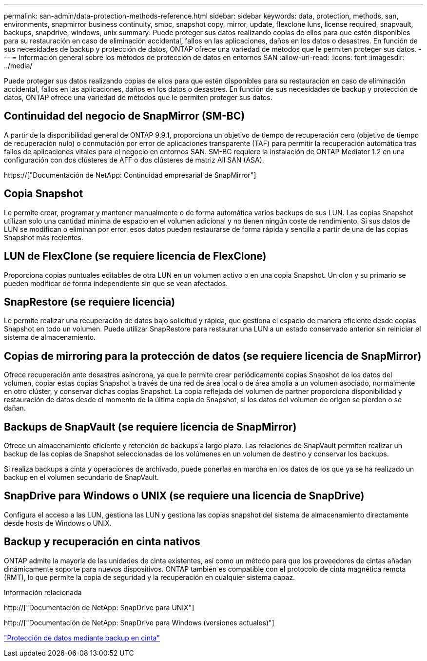 ---
permalink: san-admin/data-protection-methods-reference.html 
sidebar: sidebar 
keywords: data, protection, methods, san, environments, snapmirror business continuity, smbc, snapshot copy, mirror, update, flexclone luns, license required, snapvault, backups, snapdrive, windows, unix 
summary: Puede proteger sus datos realizando copias de ellos para que estén disponibles para su restauración en caso de eliminación accidental, fallos en las aplicaciones, daños en los datos o desastres. En función de sus necesidades de backup y protección de datos, ONTAP ofrece una variedad de métodos que le permiten proteger sus datos. 
---
= Información general sobre los métodos de protección de datos en entornos SAN
:allow-uri-read: 
:icons: font
:imagesdir: ../media/


[role="lead"]
Puede proteger sus datos realizando copias de ellos para que estén disponibles para su restauración en caso de eliminación accidental, fallos en las aplicaciones, daños en los datos o desastres. En función de sus necesidades de backup y protección de datos, ONTAP ofrece una variedad de métodos que le permiten proteger sus datos.



== Continuidad del negocio de SnapMirror (SM-BC)

A partir de la disponibilidad general de ONTAP 9.9.1, proporciona un objetivo de tiempo de recuperación cero (objetivo de tiempo de recuperación nulo) o conmutación por error de aplicaciones transparente (TAF) para permitir la recuperación automática tras fallos de aplicaciones vitales para el negocio en entornos SAN. SM-BC requiere la instalación de ONTAP Mediator 1.2 en una configuración con dos clústeres de AFF o dos clústeres de matriz All SAN (ASA).

https://["Documentación de NetApp: Continuidad empresarial de SnapMirror"]



== Copia Snapshot

Le permite crear, programar y mantener manualmente o de forma automática varios backups de sus LUN. Las copias Snapshot utilizan solo una cantidad mínima de espacio en el volumen adicional y no tienen ningún coste de rendimiento. Si sus datos de LUN se modifican o eliminan por error, esos datos pueden restaurarse de forma rápida y sencilla a partir de una de las copias Snapshot más recientes.



== LUN de FlexClone (se requiere licencia de FlexClone)

Proporciona copias puntuales editables de otra LUN en un volumen activo o en una copia Snapshot. Un clon y su primario se pueden modificar de forma independiente sin que se vean afectados.



== SnapRestore (se requiere licencia)

Le permite realizar una recuperación de datos bajo solicitud y rápida, que gestiona el espacio de manera eficiente desde copias Snapshot en todo un volumen. Puede utilizar SnapRestore para restaurar una LUN a un estado conservado anterior sin reiniciar el sistema de almacenamiento.



== Copias de mirroring para la protección de datos (se requiere licencia de SnapMirror)

Ofrece recuperación ante desastres asíncrona, ya que le permite crear periódicamente copias Snapshot de los datos del volumen, copiar estas copias Snapshot a través de una red de área local o de área amplia a un volumen asociado, normalmente en otro clúster, y conservar dichas copias Snapshot. La copia reflejada del volumen de partner proporciona disponibilidad y restauración de datos desde el momento de la última copia de Snapshot, si los datos del volumen de origen se pierden o se dañan.



== Backups de SnapVault (se requiere licencia de SnapMirror)

Ofrece un almacenamiento eficiente y retención de backups a largo plazo. Las relaciones de SnapVault permiten realizar un backup de las copias de Snapshot seleccionadas de los volúmenes en un volumen de destino y conservar los backups.

Si realiza backups a cinta y operaciones de archivado, puede ponerlas en marcha en los datos de los que ya se ha realizado un backup en el volumen secundario de SnapVault.



== SnapDrive para Windows o UNIX (se requiere una licencia de SnapDrive)

Configura el acceso a las LUN, gestiona las LUN y gestiona las copias snapshot del sistema de almacenamiento directamente desde hosts de Windows o UNIX.



== Backup y recuperación en cinta nativos

ONTAP admite la mayoría de las unidades de cinta existentes, así como un método para que los proveedores de cintas añadan dinámicamente soporte para nuevos dispositivos. ONTAP también es compatible con el protocolo de cinta magnética remota (RMT), lo que permite la copia de seguridad y la recuperación en cualquier sistema capaz.

.Información relacionada
http://["Documentación de NetApp: SnapDrive para UNIX"]

http://["Documentación de NetApp: SnapDrive para Windows (versiones actuales)"]

link:../tape-backup/index.html["Protección de datos mediante backup en cinta"]
